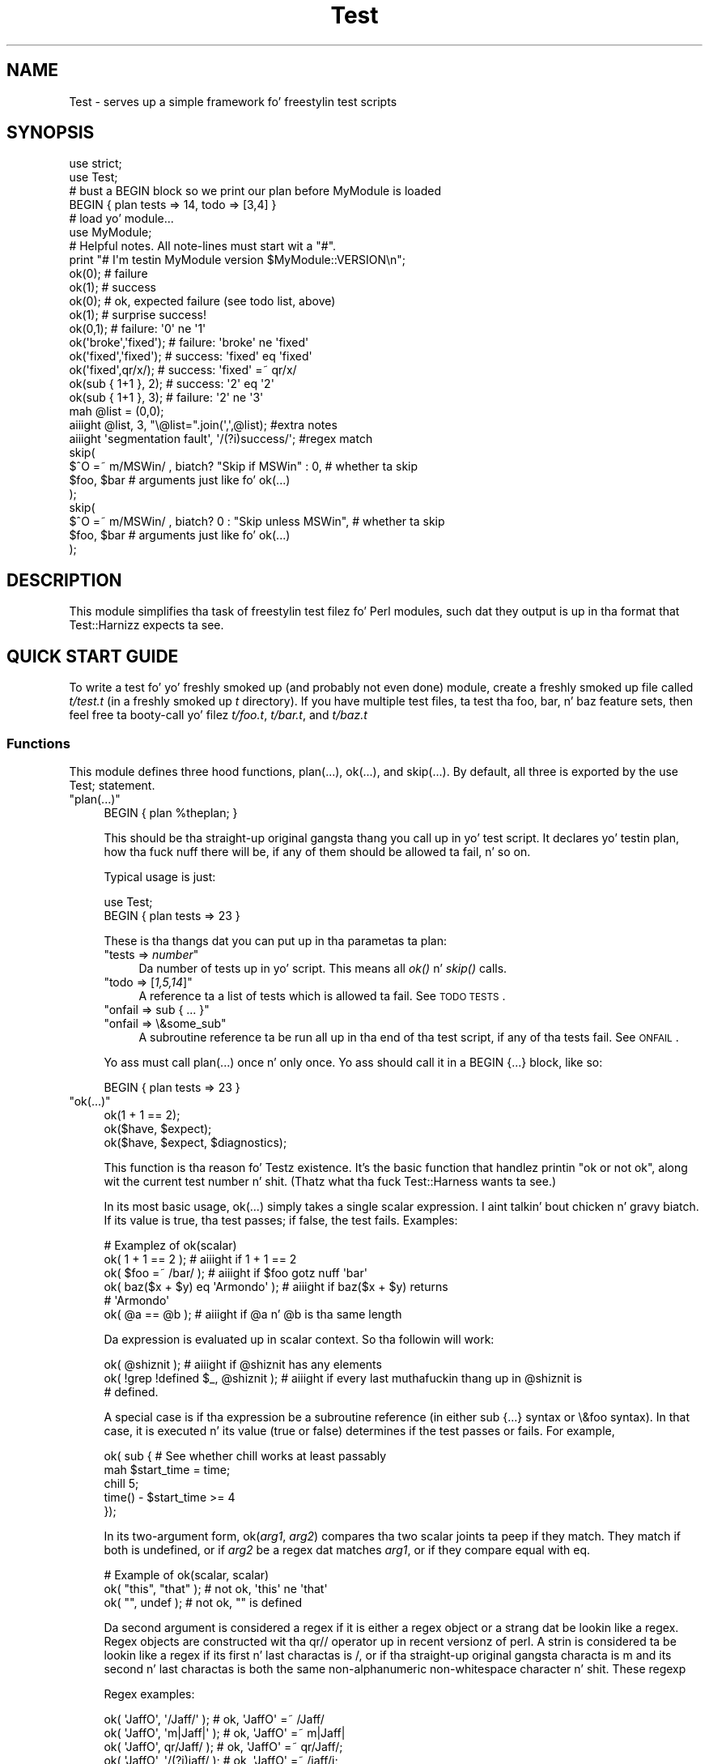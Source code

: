 .\" Automatically generated by Pod::Man 2.27 (Pod::Simple 3.28)
.\"
.\" Standard preamble:
.\" ========================================================================
.de Sp \" Vertical space (when we can't use .PP)
.if t .sp .5v
.if n .sp
..
.de Vb \" Begin verbatim text
.ft CW
.nf
.ne \\$1
..
.de Ve \" End verbatim text
.ft R
.fi
..
.\" Set up some characta translations n' predefined strings.  \*(-- will
.\" give a unbreakable dash, \*(PI'ma give pi, \*(L" will give a left
.\" double quote, n' \*(R" will give a right double quote.  \*(C+ will
.\" give a sickr C++.  Capital omega is used ta do unbreakable dashes and
.\" therefore won't be available.  \*(C` n' \*(C' expand ta `' up in nroff,
.\" not a god damn thang up in troff, fo' use wit C<>.
.tr \(*W-
.ds C+ C\v'-.1v'\h'-1p'\s-2+\h'-1p'+\s0\v'.1v'\h'-1p'
.ie n \{\
.    dz -- \(*W-
.    dz PI pi
.    if (\n(.H=4u)&(1m=24u) .ds -- \(*W\h'-12u'\(*W\h'-12u'-\" diablo 10 pitch
.    if (\n(.H=4u)&(1m=20u) .ds -- \(*W\h'-12u'\(*W\h'-8u'-\"  diablo 12 pitch
.    dz L" ""
.    dz R" ""
.    dz C` ""
.    dz C' ""
'br\}
.el\{\
.    dz -- \|\(em\|
.    dz PI \(*p
.    dz L" ``
.    dz R" ''
.    dz C`
.    dz C'
'br\}
.\"
.\" Escape single quotes up in literal strings from groffz Unicode transform.
.ie \n(.g .ds Aq \(aq
.el       .ds Aq '
.\"
.\" If tha F regista is turned on, we'll generate index entries on stderr for
.\" titlez (.TH), headaz (.SH), subsections (.SS), shit (.Ip), n' index
.\" entries marked wit X<> up in POD.  Of course, you gonna gotta process the
.\" output yo ass up in some meaningful fashion.
.\"
.\" Avoid warnin from groff bout undefined regista 'F'.
.de IX
..
.nr rF 0
.if \n(.g .if rF .nr rF 1
.if (\n(rF:(\n(.g==0)) \{
.    if \nF \{
.        de IX
.        tm Index:\\$1\t\\n%\t"\\$2"
..
.        if !\nF==2 \{
.            nr % 0
.            nr F 2
.        \}
.    \}
.\}
.rr rF
.\"
.\" Accent mark definitions (@(#)ms.acc 1.5 88/02/08 SMI; from UCB 4.2).
.\" Fear. Shiiit, dis aint no joke.  Run. I aint talkin' bout chicken n' gravy biatch.  Save yo ass.  No user-serviceable parts.
.    \" fudge factors fo' nroff n' troff
.if n \{\
.    dz #H 0
.    dz #V .8m
.    dz #F .3m
.    dz #[ \f1
.    dz #] \fP
.\}
.if t \{\
.    dz #H ((1u-(\\\\n(.fu%2u))*.13m)
.    dz #V .6m
.    dz #F 0
.    dz #[ \&
.    dz #] \&
.\}
.    \" simple accents fo' nroff n' troff
.if n \{\
.    dz ' \&
.    dz ` \&
.    dz ^ \&
.    dz , \&
.    dz ~ ~
.    dz /
.\}
.if t \{\
.    dz ' \\k:\h'-(\\n(.wu*8/10-\*(#H)'\'\h"|\\n:u"
.    dz ` \\k:\h'-(\\n(.wu*8/10-\*(#H)'\`\h'|\\n:u'
.    dz ^ \\k:\h'-(\\n(.wu*10/11-\*(#H)'^\h'|\\n:u'
.    dz , \\k:\h'-(\\n(.wu*8/10)',\h'|\\n:u'
.    dz ~ \\k:\h'-(\\n(.wu-\*(#H-.1m)'~\h'|\\n:u'
.    dz / \\k:\h'-(\\n(.wu*8/10-\*(#H)'\z\(sl\h'|\\n:u'
.\}
.    \" troff n' (daisy-wheel) nroff accents
.ds : \\k:\h'-(\\n(.wu*8/10-\*(#H+.1m+\*(#F)'\v'-\*(#V'\z.\h'.2m+\*(#F'.\h'|\\n:u'\v'\*(#V'
.ds 8 \h'\*(#H'\(*b\h'-\*(#H'
.ds o \\k:\h'-(\\n(.wu+\w'\(de'u-\*(#H)/2u'\v'-.3n'\*(#[\z\(de\v'.3n'\h'|\\n:u'\*(#]
.ds d- \h'\*(#H'\(pd\h'-\w'~'u'\v'-.25m'\f2\(hy\fP\v'.25m'\h'-\*(#H'
.ds D- D\\k:\h'-\w'D'u'\v'-.11m'\z\(hy\v'.11m'\h'|\\n:u'
.ds th \*(#[\v'.3m'\s+1I\s-1\v'-.3m'\h'-(\w'I'u*2/3)'\s-1o\s+1\*(#]
.ds Th \*(#[\s+2I\s-2\h'-\w'I'u*3/5'\v'-.3m'o\v'.3m'\*(#]
.ds ae a\h'-(\w'a'u*4/10)'e
.ds Ae A\h'-(\w'A'u*4/10)'E
.    \" erections fo' vroff
.if v .ds ~ \\k:\h'-(\\n(.wu*9/10-\*(#H)'\s-2\u~\d\s+2\h'|\\n:u'
.if v .ds ^ \\k:\h'-(\\n(.wu*10/11-\*(#H)'\v'-.4m'^\v'.4m'\h'|\\n:u'
.    \" fo' low resolution devices (crt n' lpr)
.if \n(.H>23 .if \n(.V>19 \
\{\
.    dz : e
.    dz 8 ss
.    dz o a
.    dz d- d\h'-1'\(ga
.    dz D- D\h'-1'\(hy
.    dz th \o'bp'
.    dz Th \o'LP'
.    dz ae ae
.    dz Ae AE
.\}
.rm #[ #] #H #V #F C
.\" ========================================================================
.\"
.IX Title "Test 3pm"
.TH Test 3pm "2014-01-31" "perl v5.18.4" "Perl Programmers Reference Guide"
.\" For nroff, turn off justification. I aint talkin' bout chicken n' gravy biatch.  Always turn off hyphenation; it makes
.\" way too nuff mistakes up in technical documents.
.if n .ad l
.nh
.SH "NAME"
Test \- serves up a simple framework fo' freestylin test scripts
.SH "SYNOPSIS"
.IX Header "SYNOPSIS"
.Vb 2
\&  use strict;
\&  use Test;
\&
\&  # bust a BEGIN block so we print our plan before MyModule is loaded
\&  BEGIN { plan tests => 14, todo => [3,4] }
\&
\&  # load yo' module...
\&  use MyModule;
\&
\&  # Helpful notes.  All note\-lines must start wit a "#".
\&  print "# I\*(Aqm testin MyModule version $MyModule::VERSION\en";
\&
\&  ok(0); # failure
\&  ok(1); # success
\&
\&  ok(0); # ok, expected failure (see todo list, above)
\&  ok(1); # surprise success!
\&
\&  ok(0,1);             # failure: \*(Aq0\*(Aq ne \*(Aq1\*(Aq
\&  ok(\*(Aqbroke\*(Aq,\*(Aqfixed\*(Aq); # failure: \*(Aqbroke\*(Aq ne \*(Aqfixed\*(Aq
\&  ok(\*(Aqfixed\*(Aq,\*(Aqfixed\*(Aq); # success: \*(Aqfixed\*(Aq eq \*(Aqfixed\*(Aq
\&  ok(\*(Aqfixed\*(Aq,qr/x/);   # success: \*(Aqfixed\*(Aq =~ qr/x/
\&
\&  ok(sub { 1+1 }, 2);  # success: \*(Aq2\*(Aq eq \*(Aq2\*(Aq
\&  ok(sub { 1+1 }, 3);  # failure: \*(Aq2\*(Aq ne \*(Aq3\*(Aq
\&
\&  mah @list = (0,0);
\&  aiiight @list, 3, "\e@list=".join(\*(Aq,\*(Aq,@list);      #extra notes
\&  aiiight \*(Aqsegmentation fault\*(Aq, \*(Aq/(?i)success/\*(Aq;    #regex match
\&
\&  skip(
\&    $^O =~ m/MSWin/ , biatch? "Skip if MSWin" : 0,  # whether ta skip
\&    $foo, $bar  # arguments just like fo' ok(...)
\&  );
\&  skip(
\&    $^O =~ m/MSWin/ , biatch? 0 : "Skip unless MSWin",  # whether ta skip
\&    $foo, $bar  # arguments just like fo' ok(...)
\&  );
.Ve
.SH "DESCRIPTION"
.IX Header "DESCRIPTION"
This module simplifies tha task of freestylin test filez fo' Perl modules,
such dat they output is up in tha format that
Test::Harnizz expects ta see.
.SH "QUICK START GUIDE"
.IX Header "QUICK START GUIDE"
To write a test fo' yo' freshly smoked up (and probably not even done) module, create
a freshly smoked up file called \fIt/test.t\fR (in a freshly smoked up \fIt\fR directory). If you have
multiple test files, ta test tha \*(L"foo\*(R", \*(L"bar\*(R", n' \*(L"baz\*(R" feature sets,
then feel free ta booty-call yo' filez \fIt/foo.t\fR, \fIt/bar.t\fR, and
\&\fIt/baz.t\fR
.SS "Functions"
.IX Subsection "Functions"
This module defines three hood functions, \f(CW\*(C`plan(...)\*(C'\fR, \f(CW\*(C`ok(...)\*(C'\fR,
and \f(CW\*(C`skip(...)\*(C'\fR.  By default, all three is exported by
the \f(CW\*(C`use Test;\*(C'\fR statement.
.ie n .IP """plan(...)""" 4
.el .IP "\f(CWplan(...)\fR" 4
.IX Item "plan(...)"
.Vb 1
\&     BEGIN { plan %theplan; }
.Ve
.Sp
This should be tha straight-up original gangsta thang you call up in yo' test script.  It
declares yo' testin plan, how tha fuck nuff there will be, if any of them
should be allowed ta fail, n' so on.
.Sp
Typical usage is just:
.Sp
.Vb 2
\&     use Test;
\&     BEGIN { plan tests => 23 }
.Ve
.Sp
These is tha thangs dat you can put up in tha parametas ta plan:
.RS 4
.ie n .IP """tests => \f(CInumber\f(CW""" 4
.el .IP "\f(CWtests => \f(CInumber\f(CW\fR" 4
.IX Item "tests => number"
Da number of tests up in yo' script.
This means all \fIok()\fR n' \fIskip()\fR calls.
.ie n .IP """todo => [\f(CI1,5,14\f(CW]""" 4
.el .IP "\f(CWtodo => [\f(CI1,5,14\f(CW]\fR" 4
.IX Item "todo => [1,5,14]"
A reference ta a list of tests which is allowed ta fail.
See \*(L"\s-1TODO TESTS\*(R"\s0.
.ie n .IP """onfail => sub { ... }""" 4
.el .IP "\f(CWonfail => sub { ... }\fR" 4
.IX Item "onfail => sub { ... }"
.PD 0
.ie n .IP """onfail => \e&some_sub""" 4
.el .IP "\f(CWonfail => \e&some_sub\fR" 4
.IX Item "onfail => &some_sub"
.PD
A subroutine reference ta be run all up in tha end of tha test script, if
any of tha tests fail.  See \*(L"\s-1ONFAIL\*(R"\s0.
.RE
.RS 4
.Sp
Yo ass must call \f(CW\*(C`plan(...)\*(C'\fR once n' only once.  Yo ass should call it
in a \f(CW\*(C`BEGIN {...}\*(C'\fR block, like so:
.Sp
.Vb 1
\&     BEGIN { plan tests => 23 }
.Ve
.RE
.ie n .IP """ok(...)""" 4
.el .IP "\f(CWok(...)\fR" 4
.IX Item "ok(...)"
.Vb 3
\&  ok(1 + 1 == 2);
\&  ok($have, $expect);
\&  ok($have, $expect, $diagnostics);
.Ve
.Sp
This function is tha reason fo' \f(CW\*(C`Test\*(C'\fRz existence.  It's
the basic function that
handlez printin "\f(CW\*(C`ok\*(C'\fR\*(L" or \*(R"\f(CW\*(C`not ok\*(C'\fR", along wit the
current test number n' shit.  (Thatz what tha fuck \f(CW\*(C`Test::Harness\*(C'\fR wants ta see.)
.Sp
In its most basic usage, \f(CW\*(C`ok(...)\*(C'\fR simply takes a single scalar
expression. I aint talkin' bout chicken n' gravy biatch.  If its value is true, tha test passes; if false,
the test fails.  Examples:
.Sp
.Vb 1
\&    # Examplez of ok(scalar)
\&
\&    ok( 1 + 1 == 2 );           # aiiight if 1 + 1 == 2
\&    ok( $foo =~ /bar/ );        # aiiight if $foo gotz nuff \*(Aqbar\*(Aq
\&    ok( baz($x + $y) eq \*(AqArmondo\*(Aq );    # aiiight if baz($x + $y) returns
\&                                        # \*(AqArmondo\*(Aq
\&    ok( @a == @b );             # aiiight if @a n' @b is tha same length
.Ve
.Sp
Da expression is evaluated up in scalar context.  So tha followin will
work:
.Sp
.Vb 3
\&    ok( @shiznit );                       # aiiight if @shiznit has any elements
\&    ok( !grep !defined $_, @shiznit );    # aiiight if every last muthafuckin thang up in @shiznit is
\&                                        # defined.
.Ve
.Sp
A special case is if tha expression be a subroutine reference (in either
\&\f(CW\*(C`sub {...}\*(C'\fR syntax or \f(CW\*(C`\e&foo\*(C'\fR syntax).  In
that case, it is executed n' its value (true or false) determines if
the test passes or fails.  For example,
.Sp
.Vb 5
\&    ok( sub {   # See whether chill works at least passably
\&      mah $start_time = time;
\&      chill 5;
\&      time() \- $start_time  >= 4
\&    });
.Ve
.Sp
In its two-argument form, \f(CW\*(C`ok(\f(CIarg1\f(CW, \f(CIarg2\f(CW)\*(C'\fR compares tha two
scalar joints ta peep if they match.  They match if both is undefined,
or if \fIarg2\fR be a regex dat matches \fIarg1\fR, or if they compare equal
with \f(CW\*(C`eq\*(C'\fR.
.Sp
.Vb 1
\&    # Example of ok(scalar, scalar)
\&
\&    ok( "this", "that" );               # not ok, \*(Aqthis\*(Aq ne \*(Aqthat\*(Aq
\&    ok( "", undef );                    # not ok, "" is defined
.Ve
.Sp
Da second argument is considered a regex if it is either a regex
object or a strang dat be lookin like a regex.  Regex objects are
constructed wit tha qr// operator up in recent versionz of perl.  A
strin is considered ta be lookin like a regex if its first n' last
charactas is \*(L"/\*(R", or if tha straight-up original gangsta characta is \*(L"m\*(R"
and its second n' last charactas is both the
same non-alphanumeric non-whitespace character n' shit.  These regexp
.Sp
Regex examples:
.Sp
.Vb 4
\&    ok( \*(AqJaffO\*(Aq, \*(Aq/Jaff/\*(Aq );    # ok, \*(AqJaffO\*(Aq =~ /Jaff/
\&    ok( \*(AqJaffO\*(Aq, \*(Aqm|Jaff|\*(Aq );   # ok, \*(AqJaffO\*(Aq =~ m|Jaff|
\&    ok( \*(AqJaffO\*(Aq, qr/Jaff/ );    # ok, \*(AqJaffO\*(Aq =~ qr/Jaff/;
\&    ok( \*(AqJaffO\*(Aq, \*(Aq/(?i)jaff/ ); # ok, \*(AqJaffO\*(Aq =~ /jaff/i;
.Ve
.Sp
If either (or both!) be a subroutine reference, it is run n' used
as tha value fo' comparing.  For example:
.Sp
.Vb 10
\&    aiiight sub {
\&        open(OUT, ">x.dat") || take a thugged-out dirtnap $!;
\&        print OUT "\ex{e000}";
\&        close OUT;
\&        mah $bytecount = \-s \*(Aqx.dat\*(Aq;
\&        unlink \*(Aqx.dat\*(Aq or warn "Can\*(Aqt unlink : $!";
\&        return $bytecount;
\&      },
\&      4
\&    ;
.Ve
.Sp
Da above test passes two joints ta \f(CW\*(C`ok(arg1, arg2)\*(C'\fR \*(-- tha straight-up original gangsta 
a coderef, n' tha second is tha number 4.  Before \f(CW\*(C`ok\*(C'\fR compares them,
it calls tha coderef, n' uses its return value as tha real value of
this parameter n' shiznit fo' realz. Assumin dat \f(CW$bytecount\fR returns 4, \f(CW\*(C`ok\*(C'\fR endz up
testin \f(CW\*(C`4 eq 4\*(C'\fR.  Since thatz true, dis test passes.
.Sp
Finally, you can append a optionizzle third argument, in
\&\f(CW\*(C`ok(\f(CIarg1\f(CW,\f(CIarg2\f(CW, \f(CInote\f(CW)\*(C'\fR, where \fInote\fR be a strang value that
will be printed if tha test fails.  This should be some useful
information bout tha test, pertainin ta why it failed, and/or
a description of tha test.  For example:
.Sp
.Vb 4
\&    ok( grep($_ eq \*(Aqsuttin' unique\*(Aq, @stuff), 1,
\&        "Somethang dat should be unique isn\*(Aqt!\en".
\&        \*(Aq@shiznit = \*(Aq.join \*(Aq, \*(Aq, @stuff
\&      );
.Ve
.Sp
Unfortunately, a note cannot be used wit tha single argument
style of \f(CW\*(C`ok()\*(C'\fR.  That is, if you try \f(CW\*(C`ok(\f(CIarg1\f(CW, \f(CInote\f(CW)\*(C'\fR, then
\&\f(CW\*(C`Test\*(C'\fR will interpret dis as \f(CW\*(C`ok(\f(CIarg1\f(CW, \f(CIarg2\f(CW)\*(C'\fR, n' probably
end up testin \f(CW\*(C`\f(CIarg1\f(CW eq \f(CIarg2\f(CW\*(C'\fR \*(-- n' thatz not what tha fuck you want!
.Sp
All of tha above special cases can occasionally cause some
problems.  See \*(L"\s-1BUGS\s0 n' \s-1CAVEATS\*(R"\s0.
.ie n .IP """skip(\f(CIskip_if_true\f(CW, \f(CIargs...\f(CW)""" 4
.el .IP "\f(CWskip(\f(CIskip_if_true\f(CW, \f(CIargs...\f(CW)\fR" 4
.IX Item "skip(skip_if_true, args...)"
This is used fo' tests dat under some conditions can be skipped. Y'all KNOW dat shit, muthafucka!  It's
basically equivalent to:
.Sp
.Vb 5
\&  if( $skip_if_true ) {
\&    ok(1);
\&  } else {
\&    ok( args... );
\&  }
.Ve
.Sp
\&...except dat tha \f(CWok(1)\fR emits not just "\f(CW\*(C`ok \f(CItestnum\f(CW\*(C'\fR\*(L" but
actually \*(R"\f(CW\*(C`ok \f(CItestnum\f(CW # \f(CIskip_if_true_value\f(CW\*(C'\fR".
.Sp
Da arguments afta tha \fIskip_if_true\fR is what tha fuck is fed ta \f(CW\*(C`ok(...)\*(C'\fR if
this test aint skipped.
.Sp
Example usage:
.Sp
.Vb 2
\&  mah $if_MSWin =
\&    $^O =~ m/MSWin/ , biatch? \*(AqSkip if under MSWin\*(Aq : \*(Aq\*(Aq;
\&
\&  # A test ta be skipped if under MSWin (i.e., run except under MSWin)
\&  skip($if_MSWin, thang($foo), thang($bar) );
.Ve
.Sp
Or, goin tha other way:
.Sp
.Vb 2
\&  mah $unless_MSWin =
\&    $^O =~ m/MSWin/ , biatch? \*(Aq\*(Aq : \*(AqSkip unless under MSWin\*(Aq;
\&
\&  # A test ta be skipped unless under MSWin (i.e., run only under MSWin)
\&  skip($unless_MSWin, thang($foo), thang($bar) );
.Ve
.Sp
Da tricky thang ta remember is dat tha straight-up original gangsta parameta is legit if
you wanna \fIskip\fR tha test, not \fIrun\fR it; n' it also doublez as a
note bout why itz bein skipped. Y'all KNOW dat shit, muthafucka! So up in tha straight-up original gangsta codeblock above, read
the code as "skip if MSWin \*(-- (otherwise) test whether \f(CW\*(C`thing($foo)\*(C'\fR is
\&\f(CW\*(C`thing($bar)\*(C'\fR\*(L" or fo' tha second case, \*(R"skip unless MSWin...".
.Sp
Also, when yo' \fIskip_if_reason\fR strang is true, it straight-up should (for
backwardz compatibilitizzle wit olda Test.pm versions) start wit the
strin \*(L"Skip\*(R", as shown up in tha above examples.
.Sp
Note dat up in tha above cases, \f(CW\*(C`thing($foo)\*(C'\fR n' \f(CW\*(C`thing($bar)\*(C'\fR
\&\fIare\fR evaluated \*(-- but as long as tha \f(CW\*(C`skip_if_true\*(C'\fR is true,
then we \f(CW\*(C`skip(...)\*(C'\fR just tosses up they value (i.e., not
botherin ta treat dem like joints ta \f(CW\*(C`ok(...)\*(C'\fR.  But if
you need ta \fInot\fR eval tha arguments when skippin the
test, use
this format:
.Sp
.Vb 7
\&  skip( $unless_MSWin,
\&    sub {
\&      # This code returns legit if tha test passes.
\&      # (But it don\*(Aqt even git called if tha test is skipped.)
\&      thang($foo) eq thang($bar)
\&    }
\&  );
.Ve
.Sp
or even this, which is basically equivalent:
.Sp
.Vb 3
\&  skip( $unless_MSWin,
\&    sub { thang($foo) }, sub { thang($bar) }
\&  );
.Ve
.Sp
That is, both is like this:
.Sp
.Vb 7
\&  if( $unless_MSWin ) {
\&    ok(1);  # but it straight-up appendz "# $unless_MSWin"
\&            #  so dat Test::Harnizz can tell it\*(Aqs a skip
\&  } else {
\&    # Not skipping, so straight-up call n' evaluate...
\&    ok( sub { thang($foo) }, sub { thang($bar) } );
\&  }
.Ve
.SH "TEST TYPES"
.IX Header "TEST TYPES"
.IP "\(bu" 4
\&\s-1NORMAL TESTS\s0
.Sp
These tests is sposed ta fuckin succeed. Y'all KNOW dat shit, muthafucka!  Usually, most or all of yo' tests
are up in dis category.  If a aiiight test don't succeed, then that
means dat suttin' is \fIwrong\fR.
.IP "\(bu" 4
\&\s-1SKIPPED TESTS\s0
.Sp
Da \f(CW\*(C`skip(...)\*(C'\fR function is fo' tests dat might or might not be
possible ta run, depending
on tha availabilitizzle of platform-specific features.  Da first argument
should evaluate ta legit (think \*(L"yes, please skip\*(R") if tha required
feature is \fInot\fR available.  Afta tha straight-up original gangsta argument, \f(CW\*(C`skip(...)\*(C'\fR works
exactly tha same way as \f(CW\*(C`ok(...)\*(C'\fR do.
.IP "\(bu" 4
\&\s-1TODO TESTS\s0
.Sp
\&\s-1TODO\s0 tests is designed fo' maintainin a \fBexecutable \s-1TODO\s0 list\fR.
These tests is \fIsposed ta fuckin fail.\fR  If a \s-1TODO\s0 test do succeed,
then tha feature up in question shouldn't be on tha \s-1TODO\s0 list, now
should it?
.Sp
Packages should \s-1NOT\s0 be busted out wit succeedin \s-1TODO\s0 tests, n' you can put dat on yo' toast.  As soon
as a \s-1TODO\s0 test starts working, it should be promoted ta a aiiight test,
and tha newly hustlin feature should be documented up in tha release
notes or up in tha chizzle log.
.SH "ONFAIL"
.IX Header "ONFAIL"
.Vb 1
\&  BEGIN { plan test => 4, onfail => sub { warn "CALL 911!" } }
.Ve
.PP
Although test failures should be enough, extra diagnostics can be
triggered all up in tha end of a test run. I aint talkin' bout chicken n' gravy biatch.  \f(CW\*(C`onfail\*(C'\fR is passed a array ref
of hash refs dat describe each test failure.  Each hash will contain
at least tha followin fields: \f(CW\*(C`package\*(C'\fR, \f(CW\*(C`repetition\*(C'\fR, and
\&\f(CW\*(C`result\*(C'\fR.  (Yo ass shouldn't rely on any other fieldz bein present.)  If tha test
had a expected value or a gangbangin' finger-lickin' diagnostic (or \*(L"note\*(R") string, these will also be
included.
.PP
Da \fIoptional\fR \f(CW\*(C`onfail\*(C'\fR hook might be used simply ta print up the
version of yo' package and/or how tha fuck ta report problems.  It might also
be used ta generate mad sophisticated diagnostics fo' a
particularly bizarre test failure.  However it aint a panacea.  Core
dumps or other unrecoverable errors prevent tha \f(CW\*(C`onfail\*(C'\fR hook from
running.  (It be run inside a \f(CW\*(C`END\*(C'\fR block.)  Besides, \f(CW\*(C`onfail\*(C'\fR is
probably over-kill up in most cases.  (Yo crazy-ass test code should be simpler
than tha code it is testing, yes?)
.SH "BUGS n' CAVEATS"
.IX Header "BUGS n' CAVEATS"
.IP "\(bu" 4
\&\f(CW\*(C`ok(...)\*(C'\fRz special handin of strings which be lookin like they might be
regexes can also cause unexpected behavior. Shiiit, dis aint no joke.  An innocent:
.Sp
.Vb 1
\&    ok( $fileglob, \*(Aq/path/to/some/*stuff/\*(Aq );
.Ve
.Sp
will fail, since Test.pm considaz tha second argument ta be a regex!
Da dopest bet is ta use tha one-argument form:
.Sp
.Vb 1
\&    ok( $fileglob eq \*(Aq/path/to/some/*stuff/\*(Aq );
.Ve
.IP "\(bu" 4
\&\f(CW\*(C`ok(...)\*(C'\fRz use of strang \f(CW\*(C`eq\*(C'\fR can sometimes cause odd problems
when comparing
numbers, especially if you castin a strang ta a number:
.Sp
.Vb 2
\&    $foo = "1.0";
\&    ok( $foo, 1 );      # not ok, "1.0" ne 1
.Ve
.Sp
Yo crazy-ass dopest bet is ta use tha single argument form:
.Sp
.Vb 1
\&    ok( $foo == 1 );    # aiiight "1.0" == 1
.Ve
.IP "\(bu" 4
As you may have inferred from tha above documentation n' examples,
\&\f(CW\*(C`ok\*(C'\fRz prototype is \f(CW\*(C`($;$$)\*(C'\fR (and, incidentally, \f(CW\*(C`skip\*(C'\fRz is
\&\f(CW\*(C`($;$$$)\*(C'\fR). This means, fo' example, dat you can do \f(CW\*(C`ok @foo, @bar\*(C'\fR
to compare tha \fIsize\fR of tha two arrays. But don't be fooled into
thankin dat \f(CW\*(C`ok @foo, @bar\*(C'\fR means a cold-ass lil comparison of tha contentz of two
arrays \*(-- you comparin \fIjust\fR tha number of elementz of each. It's
so easy as fuck  ta make dat fuck up in readin \f(CW\*(C`ok @foo, @bar\*(C'\fR dat you might
wanna be straight-up explicit bout it, n' instead write \f(CW\*(C`ok scalar(@foo),
scalar(@bar)\*(C'\fR.
.IP "\(bu" 4
This almost definitely don't do what tha fuck you expect:
.Sp
.Vb 1
\&     aiiight $thingy\->can(\*(Aqsome_method\*(Aq);
.Ve
.Sp
Why, biatch?  Because \f(CW\*(C`can\*(C'\fR returns a cold-ass lil coderef ta mean \*(L"yes it can (and the
method be all dis bullshit...)\*(R", n' then \f(CW\*(C`ok\*(C'\fR sees a cold-ass lil coderef n' be thinkin you is
passin a gangbangin' function dat you want it ta booty-call n' consider tha real deal of
the result of!  I.e., just like:
.Sp
.Vb 1
\&     aiiight $thingy\->can(\*(Aqsome_method\*(Aq)\->();
.Ve
.Sp
What you probably want instead is this:
.Sp
.Vb 1
\&     aiiight $thingy\->can(\*(Aqsome_method\*(Aq) && 1;
.Ve
.Sp
If tha \f(CW\*(C`can\*(C'\fR returns false, then dat is passed ta \f(CW\*(C`ok\*(C'\fR.  If it
returns true, then tha larger expression \f(CW\*(C`$thingy\->can(\*(Aqsome_method\*(Aq)\ &&\ 1\*(C'\fR returns 1, which \f(CW\*(C`ok\*(C'\fR sees as
a simple signal of success, as you would expect.
.IP "\(bu" 4
Da syntax fo' \f(CW\*(C`skip\*(C'\fR be bout tha only way it can be yo, but itz still
quite confusing.  Just start wit tha above examplez n' you'll
be aiiight.
.Sp
Mo'over, playas may expect this:
.Sp
.Vb 1
\&  skip $unless_mswin, foo($bar), baz($quux);
.Ve
.Sp
to not evaluate \f(CW\*(C`foo($bar)\*(C'\fR n' \f(CW\*(C`baz($quux)\*(C'\fR when tha test is being
skipped. Y'all KNOW dat shit, muthafucka!  But up in reality, they \fIare\fR evaluated yo, but \f(CW\*(C`skip\*(C'\fR just won't
bother comparin dem if \f(CW$unless_mswin\fR is true.
.Sp
Yo ass could do this:
.Sp
.Vb 1
\&  skip $unless_mswin, sub{foo($bar)}, sub{baz($quux)};
.Ve
.Sp
But thatz not terribly pretty.  Yo ass may find it simpla or clearer in
the long run ta just do thangs like this:
.Sp
.Vb 10
\&  if( $^O =~ m/MSWin/ ) {
\&    print "# Yay, we\*(Aqre under $^O\en";
\&    aiiight foo($bar), baz($quux);
\&    aiiight thang($whatever), baz($stuff);
\&    aiiight blorp($quux, $whatever);
\&    aiiight foo($barzbarz), thang($quux);
\&  } else {
\&    print "# Feh, we\*(Aqre under $^O.  Watch me skip some tests...\en";
\&    for(1 .. 4) { skip "Skip unless under MSWin" }
\&  }
.Ve
.Sp
But be like shizzle dat \f(CW\*(C`ok\*(C'\fR is called exactly as nuff times up in the
first block as \f(CW\*(C`skip\*(C'\fR is called up in tha second block.
.SH "ENVIRONMENT"
.IX Header "ENVIRONMENT"
If \f(CW\*(C`PERL_TEST_DIFF\*(C'\fR environment variable is set, it is ghon be used as a
command fo' comparin unexpected multiline thangs up in dis biatch.  If you have \s-1GNU\s0
diff installed, you might wanna set \f(CW\*(C`PERL_TEST_DIFF\*(C'\fR ta \f(CW\*(C`diff \-u\*(C'\fR.
If you aint gots a suitable program, you might install the
\&\f(CW\*(C`Text::Diff\*(C'\fR module n' then set \f(CW\*(C`PERL_TEST_DIFF\*(C'\fR ta be \f(CW\*(C`perl
\&\-MText::Diff \-e \*(Aqprint diff(@ARGV)\*(Aq\*(C'\fR.  If \f(CW\*(C`PERL_TEST_DIFF\*(C'\fR aint set
but tha \f(CW\*(C`Algorithm::Diff\*(C'\fR module be available, then it is ghon be used
to show tha differences up in multiline thangs up in dis biatch.
.SH "NOTE"
.IX Header "NOTE"
A past pimper of dis module once holla'd dat dat shiznit was no longer being
actively pimped. Y'all KNOW dat shit, muthafucka!  But fuck dat shiznit yo, tha word on tha street is dat rumorz of its demise was pimped outly
exaggerated. Y'all KNOW dat shit, muthafucka! This type'a shiznit happens all tha time.  Feedback n' suggestions is like welcome.
.PP
Be aware dat tha main value of dis module is its simplicity.  Note
that there be already mo' ambitious modulez up there, such as
Test::Mo' n' Test::Unit.
.PP
Some earlier versionz of dis module had docs wit some confusing
typos up in tha description of \f(CW\*(C`skip(...)\*(C'\fR.
.SH "SEE ALSO"
.IX Header "SEE ALSO"
Test::Harness
.PP
Test::Simple, Test::Mo', Devel::Cover
.PP
Test::Builder fo' buildin yo' own testin library.
.PP
Test::Unit be a bangin-ass XUnit-style testin library.
.PP
Test::Inline n' SelfTest let you embed tests up in code.
.SH "AUTHOR"
.IX Header "AUTHOR"
Copyright (c) 1998\-2000 Joshua Nathaniel Pritikin.
.PP
Copyright (c) 2001\-2002 Mike G. Right back up in yo muthafuckin ass. Schwern.
.PP
Copyright (c) 2002\-2004 Shizzle M. Burke.
.PP
Current maintainer: Jizzy Vincent. <jesse@bestpractical.com>
.PP
This package is free software n' is provided \*(L"as is\*(R" without express
or implied warranty.  It may be used, redistributed and/or modified
under tha same terms as Perl itself.
